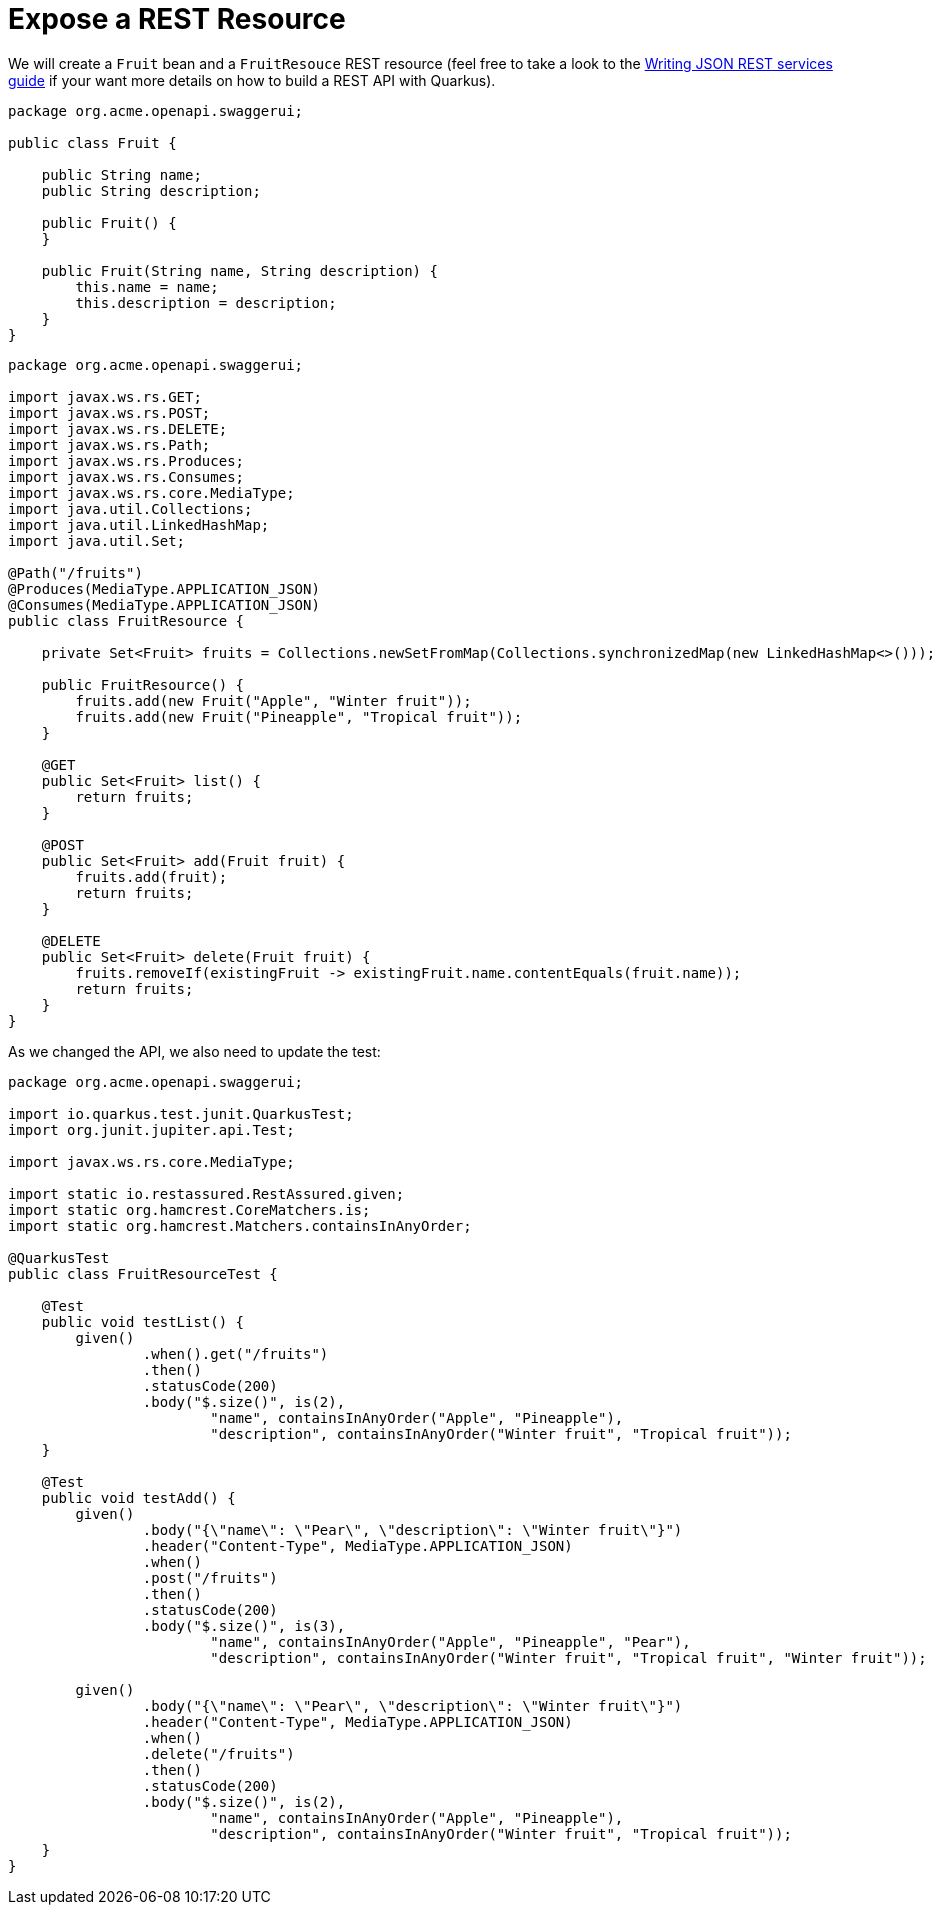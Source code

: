 ifdef::context[:parent-context: {context}]
[id="expose-a-rest-resource_{context}"]
= Expose a REST Resource
:context: expose-a-rest-resource

We will create a `Fruit` bean and a `FruitResouce` REST resource
(feel free to take a look to the link:rest-json[Writing JSON REST services guide] if your want more details on how to build a REST API with Quarkus).

[source,java]
----
package org.acme.openapi.swaggerui;

public class Fruit {

    public String name;
    public String description;

    public Fruit() {
    }

    public Fruit(String name, String description) {
        this.name = name;
        this.description = description;
    }
}
----

[source,java]
----
package org.acme.openapi.swaggerui;

import javax.ws.rs.GET;
import javax.ws.rs.POST;
import javax.ws.rs.DELETE;
import javax.ws.rs.Path;
import javax.ws.rs.Produces;
import javax.ws.rs.Consumes;
import javax.ws.rs.core.MediaType;
import java.util.Collections;
import java.util.LinkedHashMap;
import java.util.Set;

@Path("/fruits")
@Produces(MediaType.APPLICATION_JSON)
@Consumes(MediaType.APPLICATION_JSON)
public class FruitResource {

    private Set<Fruit> fruits = Collections.newSetFromMap(Collections.synchronizedMap(new LinkedHashMap<>()));

    public FruitResource() {
        fruits.add(new Fruit("Apple", "Winter fruit"));
        fruits.add(new Fruit("Pineapple", "Tropical fruit"));
    }

    @GET
    public Set<Fruit> list() {
        return fruits;
    }

    @POST
    public Set<Fruit> add(Fruit fruit) {
        fruits.add(fruit);
        return fruits;
    }

    @DELETE
    public Set<Fruit> delete(Fruit fruit) {
        fruits.removeIf(existingFruit -> existingFruit.name.contentEquals(fruit.name));
        return fruits;
    }
}
----

As we changed the API, we also need to update the test:

[source,java]
----
package org.acme.openapi.swaggerui;

import io.quarkus.test.junit.QuarkusTest;
import org.junit.jupiter.api.Test;

import javax.ws.rs.core.MediaType;

import static io.restassured.RestAssured.given;
import static org.hamcrest.CoreMatchers.is;
import static org.hamcrest.Matchers.containsInAnyOrder;

@QuarkusTest
public class FruitResourceTest {

    @Test
    public void testList() {
        given()
                .when().get("/fruits")
                .then()
                .statusCode(200)
                .body("$.size()", is(2),
                        "name", containsInAnyOrder("Apple", "Pineapple"),
                        "description", containsInAnyOrder("Winter fruit", "Tropical fruit"));
    }

    @Test
    public void testAdd() {
        given()
                .body("{\"name\": \"Pear\", \"description\": \"Winter fruit\"}")
                .header("Content-Type", MediaType.APPLICATION_JSON)
                .when()
                .post("/fruits")
                .then()
                .statusCode(200)
                .body("$.size()", is(3),
                        "name", containsInAnyOrder("Apple", "Pineapple", "Pear"),
                        "description", containsInAnyOrder("Winter fruit", "Tropical fruit", "Winter fruit"));

        given()
                .body("{\"name\": \"Pear\", \"description\": \"Winter fruit\"}")
                .header("Content-Type", MediaType.APPLICATION_JSON)
                .when()
                .delete("/fruits")
                .then()
                .statusCode(200)
                .body("$.size()", is(2),
                        "name", containsInAnyOrder("Apple", "Pineapple"),
                        "description", containsInAnyOrder("Winter fruit", "Tropical fruit"));
    }
}
----


ifdef::parent-context[:context: {parent-context}]
ifndef::parent-context[:!context:]